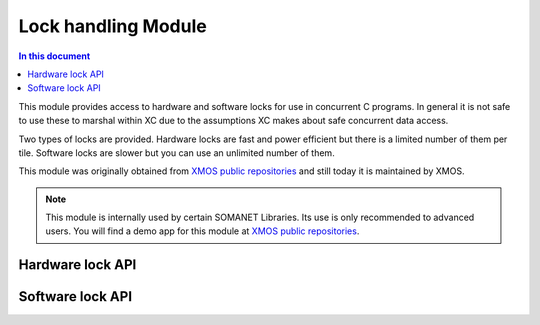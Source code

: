 ======================
Lock handling Module
======================

.. contents:: In this document
    :backlinks: none
    :depth: 3

This module provides access to hardware and software locks for use in concurrent C programs. In general it is not safe to use these to marshal within XC due to the assumptions XC makes about safe concurrent data access.

Two types of locks are provided. Hardware locks are fast and power efficient but there is a limited number of them per tile. Software locks are slower but you can use an unlimited number of them.

This module was originally obtained from `XMOS public repositories`_ and still
today it is maintained by XMOS. 

.. note:: This module is internally used by certain SOMANET Libraries. Its use is only recommended to advanced users. 
                You will find a demo app for this module at `XMOS public repositories`_.

Hardware lock API
-----------------

.. doxygentypedef:: hwlock_t

.. doxygenfunction:: hwlock_alloc
.. doxygenfunction:: hwlock_free
.. doxygenfunction:: hwlock_acquire
.. doxygenfunction:: hwlock_release

Software lock API
-----------------

.. doxygentypedef:: swlock_t

.. doxygendefine:: SWLOCK_INITIAL_VALUE

.. doxygenfunction:: swlock_init
.. doxygenfunction:: swlock_try_acquire
.. doxygenfunction:: swlock_acquire
.. doxygenfunction:: swlock_release


.. _`XMOS public repositories`: https://github.com/xcore/sc_util/tree/c06706f4b71dfa966f4a5a4d0d76d7188214db3f
